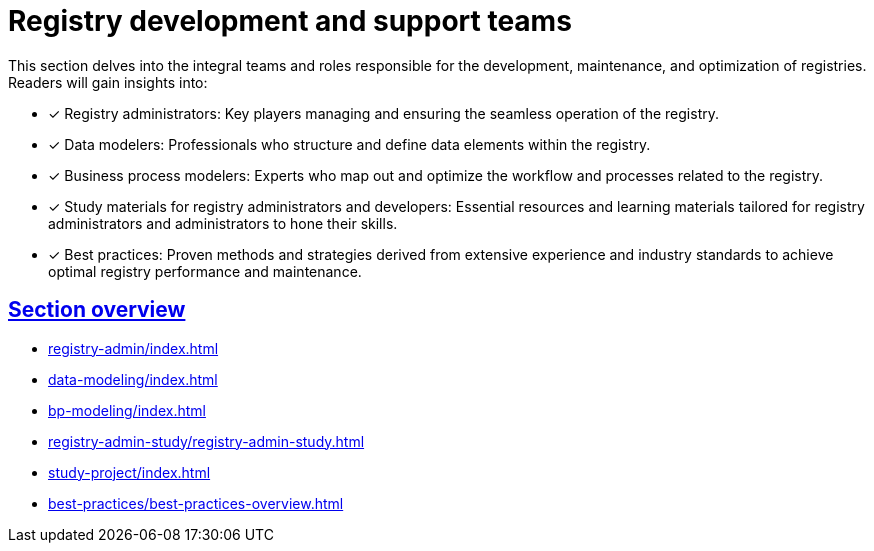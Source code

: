 :sectlinks:
= Registry development and support teams

This section delves into the integral teams and roles responsible for the development, maintenance, and optimization of registries. Readers will gain insights into:

* [*] Registry administrators: Key players managing and ensuring the seamless operation of the registry.
* [*] Data modelers: Professionals who structure and define data elements within the registry.
* [*] Business process modelers: Experts who map out and optimize the workflow and processes related to the registry.
* [*] Study materials for registry administrators and developers: Essential resources and learning materials tailored for registry administrators and administrators to hone their skills.
* [*] Best practices: Proven methods and strategies derived from extensive experience and industry standards to achieve optimal registry performance and maintenance.

== Section overview

* xref:registry-admin/index.adoc[]
* xref:data-modeling/index.adoc[]
* xref:bp-modeling/index.adoc[]
* xref:registry-admin-study/registry-admin-study.adoc[]
* xref:study-project/index.adoc[]
* xref:best-practices/best-practices-overview.adoc[]
